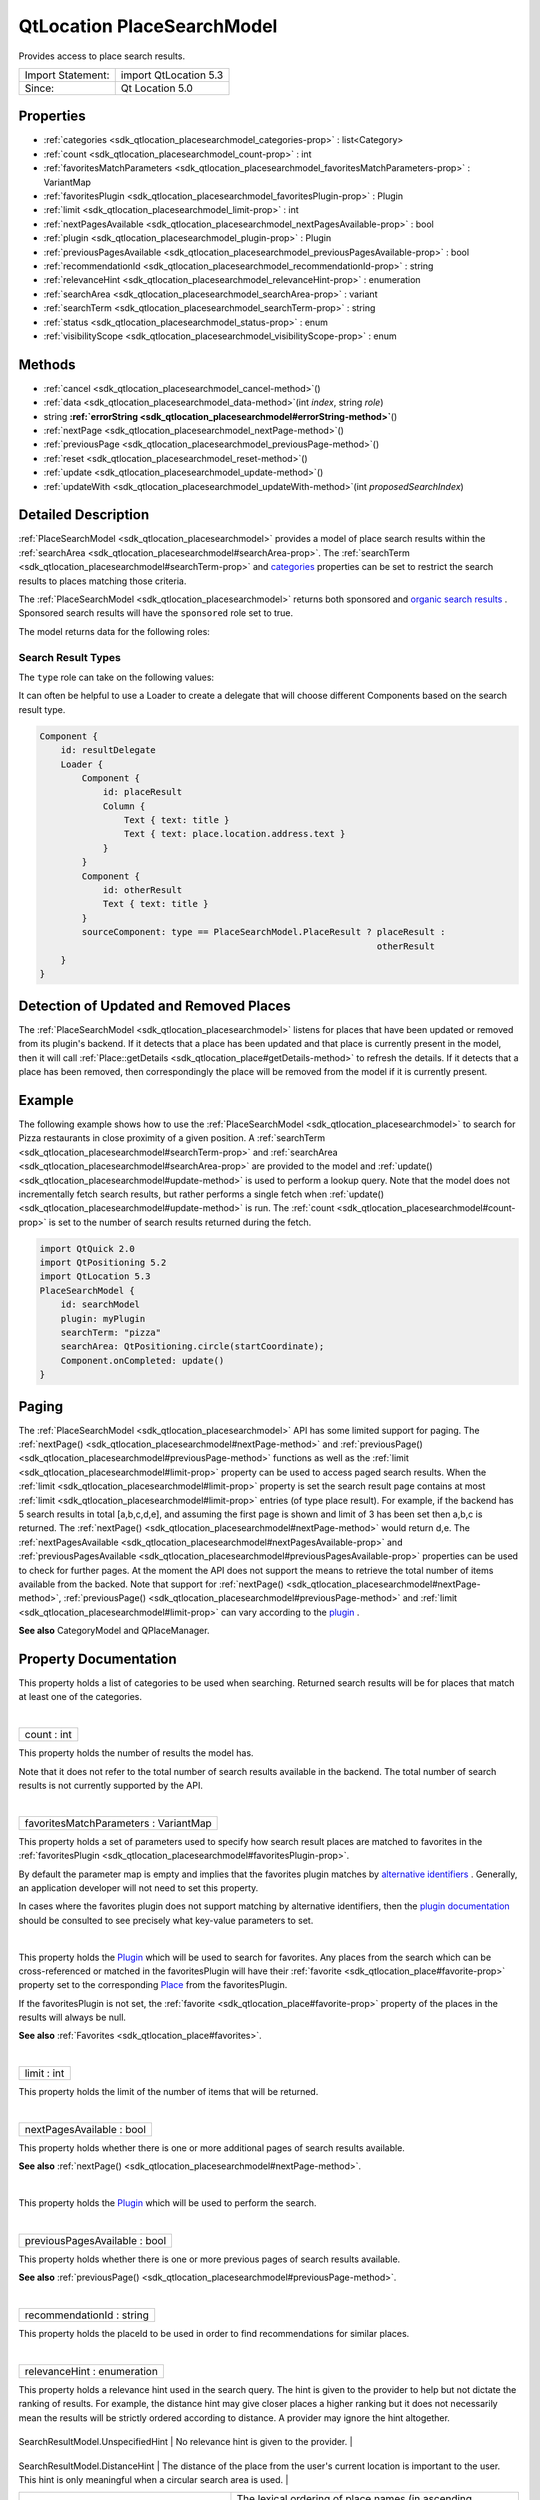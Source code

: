 .. _sdk_qtlocation_placesearchmodel:
QtLocation PlaceSearchModel
===========================

Provides access to place search results.

+---------------------+-------------------------+
| Import Statement:   | import QtLocation 5.3   |
+---------------------+-------------------------+
| Since:              | Qt Location 5.0         |
+---------------------+-------------------------+

Properties
----------

-  :ref:`categories <sdk_qtlocation_placesearchmodel_categories-prop>`
   : list<Category>
-  :ref:`count <sdk_qtlocation_placesearchmodel_count-prop>` : int
-  :ref:`favoritesMatchParameters <sdk_qtlocation_placesearchmodel_favoritesMatchParameters-prop>`
   : VariantMap
-  :ref:`favoritesPlugin <sdk_qtlocation_placesearchmodel_favoritesPlugin-prop>`
   : Plugin
-  :ref:`limit <sdk_qtlocation_placesearchmodel_limit-prop>` : int
-  :ref:`nextPagesAvailable <sdk_qtlocation_placesearchmodel_nextPagesAvailable-prop>`
   : bool
-  :ref:`plugin <sdk_qtlocation_placesearchmodel_plugin-prop>` :
   Plugin
-  :ref:`previousPagesAvailable <sdk_qtlocation_placesearchmodel_previousPagesAvailable-prop>`
   : bool
-  :ref:`recommendationId <sdk_qtlocation_placesearchmodel_recommendationId-prop>`
   : string
-  :ref:`relevanceHint <sdk_qtlocation_placesearchmodel_relevanceHint-prop>`
   : enumeration
-  :ref:`searchArea <sdk_qtlocation_placesearchmodel_searchArea-prop>`
   : variant
-  :ref:`searchTerm <sdk_qtlocation_placesearchmodel_searchTerm-prop>`
   : string
-  :ref:`status <sdk_qtlocation_placesearchmodel_status-prop>` :
   enum
-  :ref:`visibilityScope <sdk_qtlocation_placesearchmodel_visibilityScope-prop>`
   : enum

Methods
-------

-  :ref:`cancel <sdk_qtlocation_placesearchmodel_cancel-method>`\ ()
-  :ref:`data <sdk_qtlocation_placesearchmodel_data-method>`\ (int
   *index*, string *role*)
-  string
   **:ref:`errorString <sdk_qtlocation_placesearchmodel#errorString-method>`**\ ()
-  :ref:`nextPage <sdk_qtlocation_placesearchmodel_nextPage-method>`\ ()
-  :ref:`previousPage <sdk_qtlocation_placesearchmodel_previousPage-method>`\ ()
-  :ref:`reset <sdk_qtlocation_placesearchmodel_reset-method>`\ ()
-  :ref:`update <sdk_qtlocation_placesearchmodel_update-method>`\ ()
-  :ref:`updateWith <sdk_qtlocation_placesearchmodel_updateWith-method>`\ (int
   *proposedSearchIndex*)

Detailed Description
--------------------

:ref:`PlaceSearchModel <sdk_qtlocation_placesearchmodel>` provides a model
of place search results within the
:ref:`searchArea <sdk_qtlocation_placesearchmodel#searchArea-prop>`. The
:ref:`searchTerm <sdk_qtlocation_placesearchmodel#searchTerm-prop>` and
`categories </sdk/apps/qml/QtLocation/location-places-backend/#categories>`_ 
properties can be set to restrict the search results to places matching
those criteria.

The :ref:`PlaceSearchModel <sdk_qtlocation_placesearchmodel>` returns both
sponsored and `organic search
results <http://en.wikipedia.org/wiki/Organic_search>`_ . Sponsored
search results will have the ``sponsored`` role set to true.

The model returns data for the following roles:

+-------------+------------------------------------------------------------------------+--------------------------------------------------------------------------------------------------------------------------------------------------------------------------------------------------------------------------------------------------------------------------------------------+
| Role        | Type                                                                   | Description                                                                                                                                                                                                                                                                                |
+=============+========================================================================+============================================================================================================================================================================================================================================================================================+
| type        | enum                                                                   | The type of search result.                                                                                                                                                                                                                                                                 |
+-------------+------------------------------------------------------------------------+--------------------------------------------------------------------------------------------------------------------------------------------------------------------------------------------------------------------------------------------------------------------------------------------+
| title       | string                                                                 | A string describing the search result.                                                                                                                                                                                                                                                     |
+-------------+------------------------------------------------------------------------+--------------------------------------------------------------------------------------------------------------------------------------------------------------------------------------------------------------------------------------------------------------------------------------------+
| icon        | `PlaceIcon </sdk/apps/qml/QtLocation/location-cpp-qml/#placeicon>`_    | Icon representing the search result.                                                                                                                                                                                                                                                       |
+-------------+------------------------------------------------------------------------+--------------------------------------------------------------------------------------------------------------------------------------------------------------------------------------------------------------------------------------------------------------------------------------------+
| distance    | real                                                                   | Valid only when the :ref:``type`` role is ``PlaceResult``, the distance to the place from the center of the `searchArea <sdk_qtlocation_placesearchmodel#searchArea-prop>`. If no `searchArea <sdk_qtlocation_placesearchmodel#searchArea-prop>` has been specified, the distance is NaN.   |
+-------------+------------------------------------------------------------------------+--------------------------------------------------------------------------------------------------------------------------------------------------------------------------------------------------------------------------------------------------------------------------------------------+
| place       | `Place </sdk/apps/qml/QtLocation/location-cpp-qml/#place>`_            | Valid only when the ``type`` role is ``PlaceResult``, an object representing the place.                                                                                                                                                                                                    |
+-------------+------------------------------------------------------------------------+--------------------------------------------------------------------------------------------------------------------------------------------------------------------------------------------------------------------------------------------------------------------------------------------+
| sponsored   | bool                                                                   | Valid only when the ``type`` role is ``PlaceResult``, true if the search result is a sponsored result.                                                                                                                                                                                     |
+-------------+------------------------------------------------------------------------+--------------------------------------------------------------------------------------------------------------------------------------------------------------------------------------------------------------------------------------------------------------------------------------------+

Search Result Types
~~~~~~~~~~~~~~~~~~~

The ``type`` role can take on the following values:

+-------------------------------------------------------------------------------+-----------------------------------------------------------------------+
| :ref:`PlaceSearchModel <sdk_qtlocation_placesearchmodel>`.UnknownSearchResult    | The contents of the search result are unknown.                        |
+-------------------------------------------------------------------------------+-----------------------------------------------------------------------+
| :ref:`PlaceSearchModel <sdk_qtlocation_placesearchmodel>`.PlaceResult            | The search result contains a place.                                   |
+-------------------------------------------------------------------------------+-----------------------------------------------------------------------+
| :ref:`PlaceSearchModel <sdk_qtlocation_placesearchmodel>`.ProposedSearchResult   | The search result contains a proposed search which may be relevant.   |
+-------------------------------------------------------------------------------+-----------------------------------------------------------------------+

It can often be helpful to use a Loader to create a delegate that will
choose different Components based on the search result type.

.. code:: qml

    Component {
        id: resultDelegate
        Loader {
            Component {
                id: placeResult
                Column {
                    Text { text: title }
                    Text { text: place.location.address.text }
                }
            }
            Component {
                id: otherResult
                Text { text: title }
            }
            sourceComponent: type == PlaceSearchModel.PlaceResult ? placeResult :
                                                                    otherResult
        }
    }

Detection of Updated and Removed Places
---------------------------------------

The :ref:`PlaceSearchModel <sdk_qtlocation_placesearchmodel>` listens for
places that have been updated or removed from its plugin's backend. If
it detects that a place has been updated and that place is currently
present in the model, then it will call
:ref:`Place::getDetails <sdk_qtlocation_place#getDetails-method>` to
refresh the details. If it detects that a place has been removed, then
correspondingly the place will be removed from the model if it is
currently present.

Example
-------

The following example shows how to use the
:ref:`PlaceSearchModel <sdk_qtlocation_placesearchmodel>` to search for
Pizza restaurants in close proximity of a given position. A
:ref:`searchTerm <sdk_qtlocation_placesearchmodel#searchTerm-prop>` and
:ref:`searchArea <sdk_qtlocation_placesearchmodel#searchArea-prop>` are
provided to the model and
:ref:`update() <sdk_qtlocation_placesearchmodel#update-method>` is used to
perform a lookup query. Note that the model does not incrementally fetch
search results, but rather performs a single fetch when
:ref:`update() <sdk_qtlocation_placesearchmodel#update-method>` is run. The
:ref:`count <sdk_qtlocation_placesearchmodel#count-prop>` is set to the
number of search results returned during the fetch.

.. code:: qml

    import QtQuick 2.0
    import QtPositioning 5.2
    import QtLocation 5.3
    PlaceSearchModel {
        id: searchModel
        plugin: myPlugin
        searchTerm: "pizza"
        searchArea: QtPositioning.circle(startCoordinate);
        Component.onCompleted: update()
    }

Paging
------

The :ref:`PlaceSearchModel <sdk_qtlocation_placesearchmodel>` API has some
limited support for paging. The
:ref:`nextPage() <sdk_qtlocation_placesearchmodel#nextPage-method>` and
:ref:`previousPage() <sdk_qtlocation_placesearchmodel#previousPage-method>`
functions as well as the
:ref:`limit <sdk_qtlocation_placesearchmodel#limit-prop>` property can be
used to access paged search results. When the
:ref:`limit <sdk_qtlocation_placesearchmodel#limit-prop>` property is set
the search result page contains at most
:ref:`limit <sdk_qtlocation_placesearchmodel#limit-prop>` entries (of type
place result). For example, if the backend has 5 search results in total
[a,b,c,d,e], and assuming the first page is shown and limit of 3 has
been set then a,b,c is returned. The
:ref:`nextPage() <sdk_qtlocation_placesearchmodel#nextPage-method>` would
return d,e. The
:ref:`nextPagesAvailable <sdk_qtlocation_placesearchmodel#nextPagesAvailable-prop>`
and
:ref:`previousPagesAvailable <sdk_qtlocation_placesearchmodel#previousPagesAvailable-prop>`
properties can be used to check for further pages. At the moment the API
does not support the means to retrieve the total number of items
available from the backed. Note that support for
:ref:`nextPage() <sdk_qtlocation_placesearchmodel#nextPage-method>`,
:ref:`previousPage() <sdk_qtlocation_placesearchmodel#previousPage-method>`
and :ref:`limit <sdk_qtlocation_placesearchmodel#limit-prop>` can vary
according to the
`plugin </sdk/apps/qml/QtLocation/location-places-qml/#plugin>`_ .

**See also** CategoryModel and QPlaceManager.

Property Documentation
----------------------

.. _sdk_qtlocation_placesearchmodel_-prop:

+--------------------------------------------------------------------------+
| :ref:` <>`\ categories : list<`Category <sdk_qtlocation_category>`>       |
+--------------------------------------------------------------------------+

This property holds a list of categories to be used when searching.
Returned search results will be for places that match at least one of
the categories.

| 

.. _sdk_qtlocation_placesearchmodel_count-prop:

+--------------------------------------------------------------------------+
|        \ count : int                                                     |
+--------------------------------------------------------------------------+

This property holds the number of results the model has.

Note that it does not refer to the total number of search results
available in the backend. The total number of search results is not
currently supported by the API.

| 

.. _sdk_qtlocation_placesearchmodel_favoritesMatchParameters-prop:

+--------------------------------------------------------------------------+
|        \ favoritesMatchParameters : VariantMap                           |
+--------------------------------------------------------------------------+

This property holds a set of parameters used to specify how search
result places are matched to favorites in the
:ref:`favoritesPlugin <sdk_qtlocation_placesearchmodel#favoritesPlugin-prop>`.

By default the parameter map is empty and implies that the favorites
plugin matches by `alternative
identifiers </sdk/apps/qml/QtLocation/location-places-backend/#alternative-identifier-cross-referencing>`_ .
Generally, an application developer will not need to set this property.

In cases where the favorites plugin does not support matching by
alternative identifiers, then the `plugin
documentation </sdk/apps/qml/QtLocation/qtlocation-index/#plugin-references-and-parameters>`_ 
should be consulted to see precisely what key-value parameters to set.

| 

.. _sdk_qtlocation_placesearchmodel_-prop:

+--------------------------------------------------------------------------+
| :ref:` <>`\ favoritesPlugin : `Plugin <sdk_qtlocation_plugin>`         |
+--------------------------------------------------------------------------+

This property holds the
`Plugin </sdk/apps/qml/QtLocation/location-places-qml/#plugin>`_  which
will be used to search for favorites. Any places from the search which
can be cross-referenced or matched in the favoritesPlugin will have
their :ref:`favorite <sdk_qtlocation_place#favorite-prop>` property set to
the corresponding
`Place </sdk/apps/qml/QtLocation/location-cpp-qml/#place>`_  from the
favoritesPlugin.

If the favoritesPlugin is not set, the
:ref:`favorite <sdk_qtlocation_place#favorite-prop>` property of the places
in the results will always be null.

**See also** :ref:`Favorites <sdk_qtlocation_place#favorites>`.

| 

.. _sdk_qtlocation_placesearchmodel_limit-prop:

+--------------------------------------------------------------------------+
|        \ limit : int                                                     |
+--------------------------------------------------------------------------+

This property holds the limit of the number of items that will be
returned.

| 

.. _sdk_qtlocation_placesearchmodel_nextPagesAvailable-prop:

+--------------------------------------------------------------------------+
|        \ nextPagesAvailable : bool                                       |
+--------------------------------------------------------------------------+

This property holds whether there is one or more additional pages of
search results available.

**See also**
:ref:`nextPage() <sdk_qtlocation_placesearchmodel#nextPage-method>`.

| 

.. _sdk_qtlocation_placesearchmodel_-prop:

+--------------------------------------------------------------------------+
| :ref:` <>`\ plugin : `Plugin <sdk_qtlocation_plugin>`                  |
+--------------------------------------------------------------------------+

This property holds the
`Plugin </sdk/apps/qml/QtLocation/location-places-qml/#plugin>`_  which
will be used to perform the search.

| 

.. _sdk_qtlocation_placesearchmodel_previousPagesAvailable-prop:

+--------------------------------------------------------------------------+
|        \ previousPagesAvailable : bool                                   |
+--------------------------------------------------------------------------+

This property holds whether there is one or more previous pages of
search results available.

**See also**
:ref:`previousPage() <sdk_qtlocation_placesearchmodel#previousPage-method>`.

| 

.. _sdk_qtlocation_placesearchmodel_recommendationId-prop:

+--------------------------------------------------------------------------+
|        \ recommendationId : string                                       |
+--------------------------------------------------------------------------+

This property holds the placeId to be used in order to find
recommendations for similar places.

| 

.. _sdk_qtlocation_placesearchmodel_relevanceHint-prop:

+--------------------------------------------------------------------------+
|        \ relevanceHint : enumeration                                     |
+--------------------------------------------------------------------------+

This property holds a relevance hint used in the search query. The hint
is given to the provider to help but not dictate the ranking of results.
For example, the distance hint may give closer places a higher ranking
but it does not necessarily mean the results will be strictly ordered
according to distance. A provider may ignore the hint altogether.

.. _sdk_qtlocation_placesearchmodel_SearchResultModel.UnspecifiedHint         No relevance hint is given to the provider.-prop:

+------------------------------------------+-----------------------------------------------------------------------------------------------------------------------------------------------------------------+
.. _sdk_qtlocation_placesearchmodel_SearchResultModel.DistanceHint            The distance of the place from the user's current location is important to the user. This hint is only meaningful when a circular search area is used.-prop:
| SearchResultModel.UnspecifiedHint        | No relevance hint is given to the provider.                                                                                                                     |
+------------------------------------------+-----------------------------------------------------------------------------------------------------------------------------------------------------------------+
.. _sdk_qtlocation_placesearchmodel_SearchResultModel.LexicalPlaceNameHint    The lexical ordering of place names (in ascending alphabetical order) is relevant to the user. This hint is useful for providers based on a local data store.-prop:
| SearchResultModel.DistanceHint           | The distance of the place from the user's current location is important to the user. This hint is only meaningful when a circular search area is used.          |
+------------------------------------------+-----------------------------------------------------------------------------------------------------------------------------------------------------------------+
| SearchResultModel.LexicalPlaceNameHint   | The lexical ordering of place names (in ascending alphabetical order) is relevant to the user. This hint is useful for providers based on a local data store.   |
+------------------------------------------+-----------------------------------------------------------------------------------------------------------------------------------------------------------------+

| 

.. _sdk_qtlocation_placesearchmodel_searchArea-prop:

+--------------------------------------------------------------------------+
|        \ searchArea : variant                                            |
+--------------------------------------------------------------------------+

This property holds the search area. The search result returned by the
model will be within the search area.

If this property is set to a geocircle its radius property may be left
unset, in which case the
`Plugin </sdk/apps/qml/QtLocation/location-places-qml/#plugin>`_  will
choose an appropriate radius for the search.

Support for specifying a search area can vary according to the
`plugin </sdk/apps/qml/QtLocation/location-places-qml/#plugin>`_ 
backend implementation. For example, some may support a search center
only while others may only support geo rectangles.

| 

.. _sdk_qtlocation_placesearchmodel_searchTerm-prop:

+--------------------------------------------------------------------------+
|        \ searchTerm : string                                             |
+--------------------------------------------------------------------------+

This property holds search term used in query. The search term is a
free-form text string.

| 

.. _sdk_qtlocation_placesearchmodel_status-prop:

+--------------------------------------------------------------------------+
|        \ status : enum                                                   |
+--------------------------------------------------------------------------+

This property holds the status of the model. It can be one of:

.. _sdk_qtlocation_placesearchmodel_-prop:

+------------------------------------------------------------------+------------------------------------------------------------------+
.. _sdk_qtlocation_placesearchmodel_-prop:
| :ref:`PlaceSearchModel <sdk_qtlocation_placesearchmodel>`.Null      | No search query has been executed. The model is empty.           |
+------------------------------------------------------------------+------------------------------------------------------------------+
.. _sdk_qtlocation_placesearchmodel_-prop:
| :ref:`PlaceSearchModel <sdk_qtlocation_placesearchmodel>`.Ready     | The search query has completed, and the results are available.   |
+------------------------------------------------------------------+------------------------------------------------------------------+
.. _sdk_qtlocation_placesearchmodel_-prop:
| :ref:`PlaceSearchModel <sdk_qtlocation_placesearchmodel>`.Loading   | A search query is currently being executed.                      |
+------------------------------------------------------------------+------------------------------------------------------------------+
| :ref:`PlaceSearchModel <sdk_qtlocation_placesearchmodel>`.Error     | An error occurred when executing the previous search query.      |
+------------------------------------------------------------------+------------------------------------------------------------------+

| 

.. _sdk_qtlocation_placesearchmodel_visibilityScope-prop:

+--------------------------------------------------------------------------+
|        \ visibilityScope : enum                                          |
+--------------------------------------------------------------------------+

This property holds the visibility scope of the places to search. Only
places with the specified visibility will be returned in the search
results.

The visibility scope can be one of:

.. _sdk_qtlocation_placesearchmodel_Place.UnspecifiedVisibility    No explicit visibility scope specified, places with any visibility may be part of search results.-method:

+-------------------------------+-----------------------------------------------------------------------------------------------------+
.. _sdk_qtlocation_placesearchmodel_Place.DeviceVisibility         Only places stored on the local device will be part of the search results.-method:
| Place.UnspecifiedVisibility   | No explicit visibility scope specified, places with any visibility may be part of search results.   |
+-------------------------------+-----------------------------------------------------------------------------------------------------+
.. _sdk_qtlocation_placesearchmodel_Place.PrivateVisibility        Only places that are private to the current user will be part of the search results.-method:
| Place.DeviceVisibility        | Only places stored on the local device will be part of the search results.                          |
+-------------------------------+-----------------------------------------------------------------------------------------------------+
.. _sdk_qtlocation_placesearchmodel_Place.PublicVisibility         Only places that are public will be part of the search results.-method:
| Place.PrivateVisibility       | Only places that are private to the current user will be part of the search results.                |
+-------------------------------+-----------------------------------------------------------------------------------------------------+
| Place.PublicVisibility        | Only places that are public will be part of the search results.                                     |
+-------------------------------+-----------------------------------------------------------------------------------------------------+

| 

Method Documentation
--------------------

.. _sdk_qtlocation_placesearchmodel_cancel-method:

+--------------------------------------------------------------------------+
|        \ cancel()                                                        |
+--------------------------------------------------------------------------+

Cancels an ongoing search operation immediately and sets the model
status to :ref:`PlaceSearchModel <sdk_qtlocation_placesearchmodel>`.Ready.
The model retains any search results it had before the operation was
started.

If an operation is not ongoing, invoking cancel() has no effect.

**See also**
:ref:`update() <sdk_qtlocation_placesearchmodel#update-method>` and
:ref:`status <sdk_qtlocation_placesearchmodel#status-prop>`.

| 

.. _sdk_qtlocation_placesearchmodel_data-method:

+--------------------------------------------------------------------------+
|        \ data(int *index*, string *role*)                                |
+--------------------------------------------------------------------------+

Returns the data for a given *role* at the specified row *index*.

| 

.. _sdk_qtlocation_placesearchmodel_string errorString-method:

+--------------------------------------------------------------------------+
|        \ string errorString() const                                      |
+--------------------------------------------------------------------------+

This read-only property holds the textual presentation of latest place
search model error. If no error has occurred or if the model was cleared
an empty string is returned.

An empty string may also be returned if an error occurred which has no
associated textual representation.

| 

.. _sdk_qtlocation_placesearchmodel_nextPage-method:

+--------------------------------------------------------------------------+
|        \ nextPage()                                                      |
+--------------------------------------------------------------------------+

Updates the model to display the next page of search results. If there
is no next page then this method does nothing.

| 

.. _sdk_qtlocation_placesearchmodel_previousPage-method:

+--------------------------------------------------------------------------+
|        \ previousPage()                                                  |
+--------------------------------------------------------------------------+

Updates the model to display the previous page of search results. If
there is no previous page then this method does nothing.

| 

.. _sdk_qtlocation_placesearchmodel_reset-method:

+--------------------------------------------------------------------------+
|        \ reset()                                                         |
+--------------------------------------------------------------------------+

Resets the model. All search results are cleared, any outstanding
requests are aborted and possible errors are cleared. Model status will
be set to :ref:`PlaceSearchModel <sdk_qtlocation_placesearchmodel>`.Null.

| 

.. _sdk_qtlocation_placesearchmodel_update-method:

+--------------------------------------------------------------------------+
|        \ update()                                                        |
+--------------------------------------------------------------------------+

Updates the model based on the provided query parameters. The model will
be populated with a list of places matching the search parameters
specified by the type's properties. Search criteria is specified by
setting properties such as the
:ref:`searchTerm <sdk_qtlocation_placesearchmodel#searchTerm-prop>`,
`categories </sdk/apps/qml/QtLocation/location-places-backend/#categories>`_ ,
:ref:`searchArea <sdk_qtlocation_placesearchmodel#searchArea-prop>` and
:ref:`limit <sdk_qtlocation_placesearchmodel#limit-prop>`. Support for
these properties may vary according to
`plugin </sdk/apps/qml/QtLocation/location-places-qml/#plugin>`_ .
``update()`` then submits the set of criteria to the
`plugin </sdk/apps/qml/QtLocation/location-places-qml/#plugin>`_  to
process.

While the model is updating the
:ref:`status <sdk_qtlocation_placesearchmodel#status-prop>` of the model is
set to ``PlaceSearchModel.Loading``. If the model is successfully
updated the :ref:`status <sdk_qtlocation_placesearchmodel#status-prop>` is
set to ``PlaceSearchModel.Ready``, while if it unsuccessfully completes,
the :ref:`status <sdk_qtlocation_placesearchmodel#status-prop>` is set to
``PlaceSearchModel.Error`` and the model cleared.

.. code:: cpp

    PlaceSearchModel {
        id: model
        plugin: backendPlugin
        searchArea: QtPositioning.circle(QtPositioning.coordinate(10, 10))
        ...
    }
    MouseArea {
        ...
        onClicked: {
            model.searchTerm = "pizza";
            model.categories = null;  //not searching by any category
            model.searchArea.center.latitude = -27.5;
            model.searchArea.center.longitude = 153;
            model.update();
        }
    }

**See also**
:ref:`cancel() <sdk_qtlocation_placesearchmodel#cancel-method>` and
:ref:`status <sdk_qtlocation_placesearchmodel#status-prop>`.

| 

.. _sdk_qtlocation_placesearchmodel_updateWith-method:

+--------------------------------------------------------------------------+
|        \ updateWith(int *proposedSearchIndex*)                           |
+--------------------------------------------------------------------------+

Updates the model based on the ProposedSearchResult at index
*proposedSearchIndex*. The model will be populated with a list of places
matching the proposed search. Model status will be set to
:ref:`PlaceSearchModel <sdk_qtlocation_placesearchmodel>`.Loading. If the
model is updated successfully status will be set to
:ref:`PlaceSearchModel <sdk_qtlocation_placesearchmodel>`.Ready. If an
error occurs status will be set to
:ref:`PlaceSearchModel <sdk_qtlocation_placesearchmodel>`.Error and the
model cleared.

If *proposedSearchIndex* does not reference a ProposedSearchResult this
method does nothing.

| 
